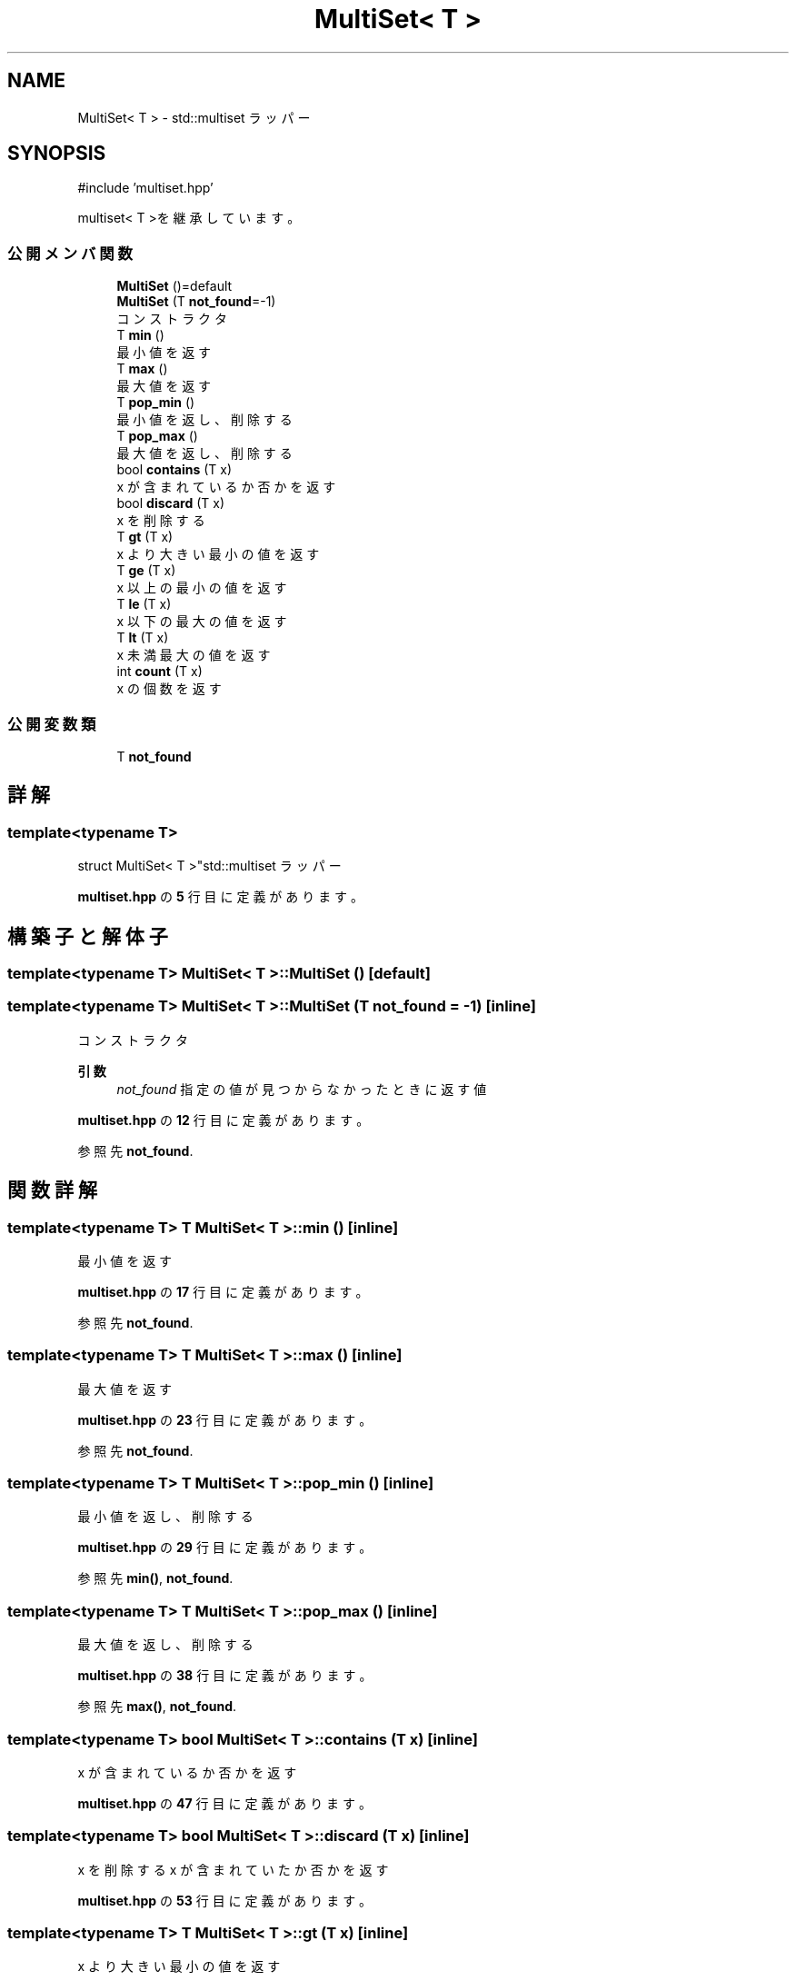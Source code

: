 .TH "MultiSet< T >" 3 "Kyopro Library" \" -*- nroff -*-
.ad l
.nh
.SH NAME
MultiSet< T > \- std::multiset ラッパー  

.SH SYNOPSIS
.br
.PP
.PP
\fR#include 'multiset\&.hpp'\fP
.PP
multiset< T >を継承しています。
.SS "公開メンバ関数"

.in +1c
.ti -1c
.RI "\fBMultiSet\fP ()=default"
.br
.ti -1c
.RI "\fBMultiSet\fP (T \fBnot_found\fP=\-1)"
.br
.RI "コンストラクタ "
.ti -1c
.RI "T \fBmin\fP ()"
.br
.RI "最小値を返す "
.ti -1c
.RI "T \fBmax\fP ()"
.br
.RI "最大値を返す "
.ti -1c
.RI "T \fBpop_min\fP ()"
.br
.RI "最小値を返し、削除する "
.ti -1c
.RI "T \fBpop_max\fP ()"
.br
.RI "最大値を返し、削除する "
.ti -1c
.RI "bool \fBcontains\fP (T x)"
.br
.RI "x が含まれているか否かを返す "
.ti -1c
.RI "bool \fBdiscard\fP (T x)"
.br
.RI "x を削除する "
.ti -1c
.RI "T \fBgt\fP (T x)"
.br
.RI "x より大きい最小の値を返す "
.ti -1c
.RI "T \fBge\fP (T x)"
.br
.RI "x 以上の最小の値を返す "
.ti -1c
.RI "T \fBle\fP (T x)"
.br
.RI "x 以下の最大の値を返す "
.ti -1c
.RI "T \fBlt\fP (T x)"
.br
.RI "x 未満最大の値を返す "
.ti -1c
.RI "int \fBcount\fP (T x)"
.br
.RI "x の個数を返す "
.in -1c
.SS "公開変数類"

.in +1c
.ti -1c
.RI "T \fBnot_found\fP"
.br
.in -1c
.SH "詳解"
.PP 

.SS "template<typename T>
.br
struct MultiSet< T >"std::multiset ラッパー 
.PP
 \fBmultiset\&.hpp\fP の \fB5\fP 行目に定義があります。
.SH "構築子と解体子"
.PP 
.SS "template<typename T> \fBMultiSet\fP< T >\fB::MultiSet\fP ()\fR [default]\fP"

.SS "template<typename T> \fBMultiSet\fP< T >\fB::MultiSet\fP (T not_found = \fR\-1\fP)\fR [inline]\fP"

.PP
コンストラクタ 
.PP
\fB引数\fP
.RS 4
\fInot_found\fP 指定の値が見つからなかったときに返す値 
.RE
.PP

.PP
 \fBmultiset\&.hpp\fP の \fB12\fP 行目に定義があります。
.PP
参照先 \fBnot_found\fP\&.
.SH "関数詳解"
.PP 
.SS "template<typename T> T \fBMultiSet\fP< T >::min ()\fR [inline]\fP"

.PP
最小値を返す 
.PP
 \fBmultiset\&.hpp\fP の \fB17\fP 行目に定義があります。
.PP
参照先 \fBnot_found\fP\&.
.SS "template<typename T> T \fBMultiSet\fP< T >::max ()\fR [inline]\fP"

.PP
最大値を返す 
.PP
 \fBmultiset\&.hpp\fP の \fB23\fP 行目に定義があります。
.PP
参照先 \fBnot_found\fP\&.
.SS "template<typename T> T \fBMultiSet\fP< T >::pop_min ()\fR [inline]\fP"

.PP
最小値を返し、削除する 
.PP
 \fBmultiset\&.hpp\fP の \fB29\fP 行目に定義があります。
.PP
参照先 \fBmin()\fP, \fBnot_found\fP\&.
.SS "template<typename T> T \fBMultiSet\fP< T >::pop_max ()\fR [inline]\fP"

.PP
最大値を返し、削除する 
.PP
 \fBmultiset\&.hpp\fP の \fB38\fP 行目に定義があります。
.PP
参照先 \fBmax()\fP, \fBnot_found\fP\&.
.SS "template<typename T> bool \fBMultiSet\fP< T >::contains (T x)\fR [inline]\fP"

.PP
x が含まれているか否かを返す 
.PP
 \fBmultiset\&.hpp\fP の \fB47\fP 行目に定義があります。
.SS "template<typename T> bool \fBMultiSet\fP< T >::discard (T x)\fR [inline]\fP"

.PP
x を削除する x が含まれていたか否かを返す 
.PP
 \fBmultiset\&.hpp\fP の \fB53\fP 行目に定義があります。
.SS "template<typename T> T \fBMultiSet\fP< T >::gt (T x)\fR [inline]\fP"

.PP
x より大きい最小の値を返す 
.PP
 \fBmultiset\&.hpp\fP の \fB62\fP 行目に定義があります。
.PP
参照先 \fBnot_found\fP\&.
.SS "template<typename T> T \fBMultiSet\fP< T >::ge (T x)\fR [inline]\fP"

.PP
x 以上の最小の値を返す 
.PP
 \fBmultiset\&.hpp\fP の \fB69\fP 行目に定義があります。
.PP
参照先 \fBnot_found\fP\&.
.SS "template<typename T> T \fBMultiSet\fP< T >::le (T x)\fR [inline]\fP"

.PP
x 以下の最大の値を返す 
.PP
 \fBmultiset\&.hpp\fP の \fB76\fP 行目に定義があります。
.PP
参照先 \fBnot_found\fP\&.
.SS "template<typename T> T \fBMultiSet\fP< T >::lt (T x)\fR [inline]\fP"

.PP
x 未満最大の値を返す 
.PP
 \fBmultiset\&.hpp\fP の \fB83\fP 行目に定義があります。
.PP
参照先 \fBnot_found\fP\&.
.SS "template<typename T> int \fBMultiSet\fP< T >::count (T x)\fR [inline]\fP"

.PP
x の個数を返す 
.PP
 \fBmultiset\&.hpp\fP の \fB90\fP 行目に定義があります。
.SH "メンバ詳解"
.PP 
.SS "template<typename T> T \fBMultiSet\fP< T >::not_found"

.PP
 \fBmultiset\&.hpp\fP の \fB7\fP 行目に定義があります。

.SH "著者"
.PP 
 Kyopro Libraryのソースコードから抽出しました。
